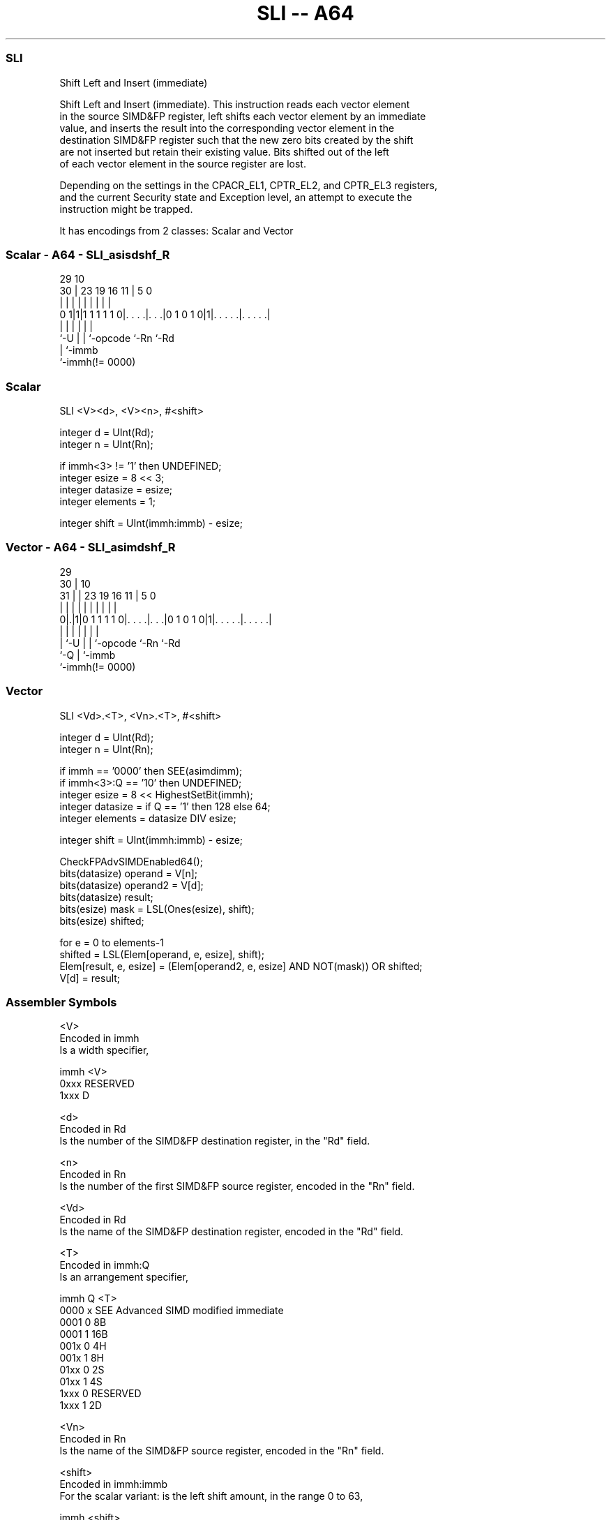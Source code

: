 .nh
.TH "SLI -- A64" "7" " "  "instruction" "advsimd"
.SS SLI
 Shift Left and Insert (immediate)

 Shift Left and Insert (immediate). This instruction reads each vector element
 in the source SIMD&FP register, left shifts each vector element by an immediate
 value, and inserts the result into the corresponding vector element in the
 destination SIMD&FP register such that the new zero bits created by the shift
 are not inserted but retain their existing value. Bits shifted out of the left
 of each vector element in the source register are lost.



 Depending on the settings in the CPACR_EL1, CPTR_EL2, and CPTR_EL3 registers,
 and the current Security state and Exception level, an attempt to execute the
 instruction might be trapped.


It has encodings from 2 classes: Scalar and Vector

.SS Scalar - A64 - SLI_asisdshf_R
 
                                                                   
                                                                   
       29                                    10                    
     30 |          23      19    16        11 |         5         0
      | |           |       |     |         | |         |         |
   0 1|1|1 1 1 1 1 0|. . . .|. . .|0 1 0 1 0|1|. . . . .|. . . . .|
      |             |       |     |           |         |
      `-U           |       |     `-opcode    `-Rn      `-Rd
                    |       `-immb
                    `-immh(!= 0000)
  
  
 
.SS Scalar
 
 SLI  <V><d>, <V><n>, #<shift>
 
 integer d = UInt(Rd);
 integer n = UInt(Rn);
 
 if immh<3> != '1' then UNDEFINED;
 integer esize = 8 << 3;
 integer datasize = esize;
 integer elements = 1;
 
 integer shift = UInt(immh:immb) - esize;
.SS Vector - A64 - SLI_asimdshf_R
 
                                                                   
       29                                                          
     30 |                                    10                    
   31 | |          23      19    16        11 |         5         0
    | | |           |       |     |         | |         |         |
   0|.|1|0 1 1 1 1 0|. . . .|. . .|0 1 0 1 0|1|. . . . .|. . . . .|
    | |             |       |     |           |         |
    | `-U           |       |     `-opcode    `-Rn      `-Rd
    `-Q             |       `-immb
                    `-immh(!= 0000)
  
  
 
.SS Vector
 
 SLI  <Vd>.<T>, <Vn>.<T>, #<shift>
 
 integer d = UInt(Rd);
 integer n = UInt(Rn);
 
 if immh == '0000' then SEE(asimdimm);
 if immh<3>:Q == '10' then UNDEFINED;
 integer esize = 8 << HighestSetBit(immh);
 integer datasize = if Q == '1' then 128 else 64;
 integer elements = datasize DIV esize;
 
 integer shift = UInt(immh:immb) - esize;
 
 CheckFPAdvSIMDEnabled64();
 bits(datasize) operand  = V[n];
 bits(datasize) operand2 = V[d];
 bits(datasize) result;
 bits(esize) mask = LSL(Ones(esize), shift);
 bits(esize) shifted;
 
 for e = 0 to elements-1
     shifted = LSL(Elem[operand, e, esize], shift);
     Elem[result, e, esize] = (Elem[operand2, e, esize] AND NOT(mask)) OR shifted;
 V[d] = result;
 

.SS Assembler Symbols

 <V>
  Encoded in immh
  Is a width specifier,

  immh <V>      
  0xxx RESERVED 
  1xxx D        

 <d>
  Encoded in Rd
  Is the number of the SIMD&FP destination register, in the "Rd" field.

 <n>
  Encoded in Rn
  Is the number of the first SIMD&FP source register, encoded in the "Rn" field.

 <Vd>
  Encoded in Rd
  Is the name of the SIMD&FP destination register, encoded in the "Rd" field.

 <T>
  Encoded in immh:Q
  Is an arrangement specifier,

  immh Q <T>                                  
  0000 x SEE Advanced SIMD modified immediate 
  0001 0 8B                                   
  0001 1 16B                                  
  001x 0 4H                                   
  001x 1 8H                                   
  01xx 0 2S                                   
  01xx 1 4S                                   
  1xxx 0 RESERVED                             
  1xxx 1 2D                                   

 <Vn>
  Encoded in Rn
  Is the name of the SIMD&FP source register, encoded in the "Rn" field.

 <shift>
  Encoded in immh:immb
  For the scalar variant: is the left shift amount, in the range 0 to 63,

  immh <shift>              
  0xxx RESERVED             
  1xxx (UInt(immh:immb)-64) 

 <shift>
  Encoded in immh:immb
  For the vector variant: is the left shift amount, in the range 0 to the
  element width in bits minus 1,

  immh <shift>                              
  0000 SEE Advanced SIMD modified immediate 
  0001 (UInt(immh:immb)-8)                  
  001x (UInt(immh:immb)-16)                 
  01xx (UInt(immh:immb)-32)                 
  1xxx (UInt(immh:immb)-64)                 



.SS Operation

 CheckFPAdvSIMDEnabled64();
 bits(datasize) operand  = V[n];
 bits(datasize) operand2 = V[d];
 bits(datasize) result;
 bits(esize) mask = LSL(Ones(esize), shift);
 bits(esize) shifted;
 
 for e = 0 to elements-1
     shifted = LSL(Elem[operand, e, esize], shift);
     Elem[result, e, esize] = (Elem[operand2, e, esize] AND NOT(mask)) OR shifted;
 V[d] = result;


.SS Operational Notes

 
 If PSTATE.DIT is 1: 
 
 The execution time of this instruction is independent of: 
 The values of the data supplied in any of its registers.
 The values of the NZCV flags.
 The response of this instruction to asynchronous exceptions does not vary based on: 
 The values of the data supplied in any of its registers.
 The values of the NZCV flags.
